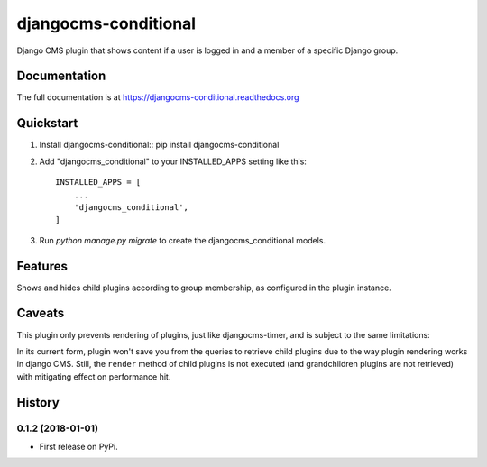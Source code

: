 =====================
djangocms-conditional
=====================

.. image:: https://travis-ci.org/rhooper/djangocms-conditional.png?branch=master
        :target: https://travis-ci.org/rhooper/djangocms-conditional
        :alt: Latest Travis CI build status

.. image:: https://coveralls.io/repos/rhooper/djangocms-conditional/badge.png
        :target: https://coveralls.io/r/rhooper/djangocms-conditional
        :alt: Test coverage

Django CMS plugin that shows content if a user is logged in and a member of a specific Django group.

Documentation
-------------

The full documentation is at https://djangocms-conditional.readthedocs.org

Quickstart
----------

1.  Install djangocms-conditional::
    pip install djangocms-conditional

2. Add "djangocms_conditional" to your INSTALLED_APPS setting like this::

    INSTALLED_APPS = [
        ...
        'djangocms_conditional',
    ]

3. Run `python manage.py migrate` to create the djangocms_conditional models.

Features
--------

Shows and hides child plugins according to group membership, as configured in the plugin instance.

Caveats
-------

This plugin only prevents rendering of plugins, just like djangocms-timer,
and is subject to the same limitations:

In its current form, plugin won't save you from the queries to retrieve child
plugins due to the way plugin rendering works in django CMS. Still, the
``render`` method of child plugins is not executed (and grandchildren plugins
are not retrieved) with mitigating effect on performance hit.




History
-------

0.1.2 (2018-01-01)
++++++++++++++++++

* First release on PyPi.



